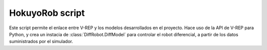 HokuyoRob script
==================

Este script permite el enlace entre V-REP y los modelos
desarrollados en el proyecto. Hace uso de la API de V-REP
para Python, y crea un instacia de :class:`DiffRobot.DiffModel`
para controlar el robot diferencial, a partir de los datos
suministrados por el simulador.

..
    automodule:: HokuyoRob
    :members:
    :show-inheritance:

